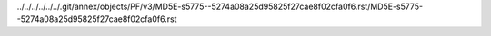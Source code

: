 ../../../../../../.git/annex/objects/PF/v3/MD5E-s5775--5274a08a25d95825f27cae8f02cfa0f6.rst/MD5E-s5775--5274a08a25d95825f27cae8f02cfa0f6.rst
